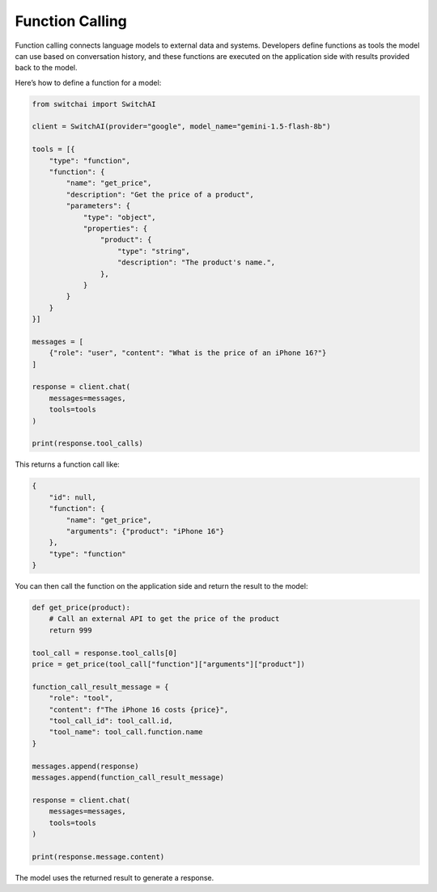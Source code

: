 Function Calling
================
Function calling connects language models to external data and systems. Developers define functions as tools the model can use based on conversation history, and these functions are executed on the application side with results provided back to the model.

Here’s how to define a function for a model:

.. code:: python

    from switchai import SwitchAI

    client = SwitchAI(provider="google", model_name="gemini-1.5-flash-8b")

    tools = [{
        "type": "function",
        "function": {
            "name": "get_price",
            "description": "Get the price of a product",
            "parameters": {
                "type": "object",
                "properties": {
                    "product": {
                        "type": "string",
                        "description": "The product's name.",
                    },
                }
            }
        }
    }]

    messages = [
        {"role": "user", "content": "What is the price of an iPhone 16?"}
    ]

    response = client.chat(
        messages=messages,
        tools=tools
    )

    print(response.tool_calls)


This returns a function call like:

.. code:: json

    {
        "id": null,
        "function": {
            "name": "get_price",
            "arguments": {"product": "iPhone 16"}
        },
        "type": "function"
    }


You can then call the function on the application side and return the result to the model:

.. code:: python

    def get_price(product):
        # Call an external API to get the price of the product
        return 999

    tool_call = response.tool_calls[0]
    price = get_price(tool_call["function"]["arguments"]["product"])

    function_call_result_message = {
        "role": "tool",
        "content": f"The iPhone 16 costs {price}",
        "tool_call_id": tool_call.id,
        "tool_name": tool_call.function.name
    }

    messages.append(response)
    messages.append(function_call_result_message)

    response = client.chat(
        messages=messages,
        tools=tools
    )

    print(response.message.content)

The model uses the returned result to generate a response.

